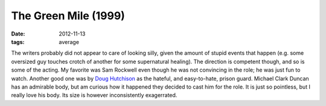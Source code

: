 The Green Mile (1999)
=====================

:date: 2012-11-13
:tags: average



The writers probably did not appear to care of looking silly, given the
amount of stupid events that happen (e.g. some oversized guy touches
crotch of another for some supernatural healing). The direction is
competent though, and so is some of the acting. My favorite was Sam
Rockwell even though he was not convincing in the role; he was just fun
to watch. Another good one was by `Doug Hutchison`_ as the hateful, and
easy-to-hate, prison guard. Michael Clark Duncan has an admirable body,
but am curious how it happened they decided to cast him for the role. It
is just so pointless, but I really love his body. Its size is however
inconsistently exagerrated.

.. _Doug Hutchison: http://en.wikipedia.org/wiki/Doug_Hutchison
